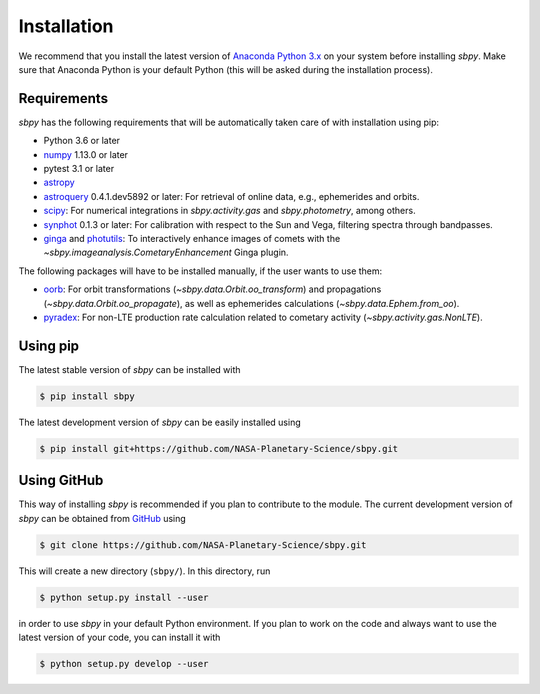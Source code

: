 
Installation
------------

We recommend that you install the latest version of
`Anaconda Python 3.x <https://www.anaconda.com/download/>`__ on your
system before installing `sbpy`. Make sure that Anaconda Python is
your default Python (this will be asked during the installation process).

Requirements
^^^^^^^^^^^^

`sbpy` has the following requirements that will be automatically taken
care of with installation using pip:

* Python 3.6 or later
* `numpy <https://www.numpy.org/>`__ 1.13.0 or later
* pytest 3.1 or later
* `astropy <https://www.astropy.org/>`__
* `astroquery <https://astroquery.readthedocs.io/en/latest/>`__ 0.4.1.dev5892 or later: For retrieval of online data, e.g., ephemerides and orbits.
* `scipy <https://scipy.org/>`__: For numerical integrations in `sbpy.activity.gas` and `sbpy.photometry`, among others.
* `synphot <https://github.com/spacetelescope/synphot_refactor>`__ 0.1.3 or later: For calibration with respect to the Sun and Vega, filtering spectra through bandpasses.
* `ginga <https://ejeschke.github.io/ginga/>`__ and `photutils <https://photutils.readthedocs.io/en/stable/>`__: To interactively enhance images of comets with the `~sbpy.imageanalysis.CometaryEnhancement` Ginga plugin.

The following packages will have to be installed manually, if the user
wants to use them:

* `oorb <https://github.com/oorb/oorb/tree/master/python>`__: For
  orbit transformations (`~sbpy.data.Orbit.oo_transform`) and
  propagations (`~sbpy.data.Orbit.oo_propagate`), as well as
  ephemerides calculations (`~sbpy.data.Ephem.from_oo`).
* `pyradex <https://github.com/keflavich/pyradex>`__: For non-LTE
  production rate calculation related to cometary activity
  (`~sbpy.activity.gas.NonLTE`).
  

Using pip
^^^^^^^^^

The latest stable version of `sbpy` can be installed with

.. code-block:: bash

    $ pip install sbpy


The latest development version of `sbpy` can be easily installed using

.. code-block:: bash

    $ pip install git+https://github.com/NASA-Planetary-Science/sbpy.git


Using GitHub
^^^^^^^^^^^^

This way of installing `sbpy` is recommended if you plan to contribute
to the module. The current development version of `sbpy` can be
obtained from `GitHub <https://github.com/NASA-Planetary-Science/sbpy>`__ using

.. code-block:: bash

    $ git clone https://github.com/NASA-Planetary-Science/sbpy.git

This will create a new directory (``sbpy/``). In this directory, run

.. code-block:: bash

    $ python setup.py install --user

in order to use `sbpy` in your default Python environment. If you plan to work on the code and always want to use the latest version of your code, you can install it with


.. code-block:: bash

    $ python setup.py develop --user
